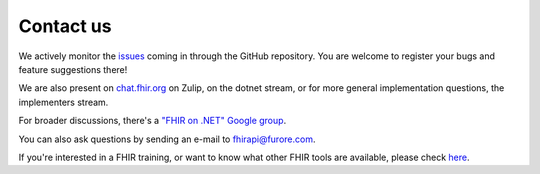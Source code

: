 .. _contact:

==========
Contact us
==========

We actively monitor the `issues <https://github.com/ewoutkramer/fhir-net-api/issues>`__ 
coming in through the GitHub repository.
You are welcome to register your bugs and feature suggestions there!

We are also present on `chat.fhir.org <https://chat.fhir.org>`__ on Zulip, on the dotnet stream,
or for more general implementation questions, the implementers stream.

For broader discussions, there's a `"FHIR on .NET" Google
group <https://groups.google.com/forum/#!forum/fhir-dotnet>`__.

You can also ask questions by sending an e-mail to fhirapi@furore.com.

If you're interested in a FHIR training, or want to know what other FHIR tools are available,
please check `here <https://fhir.furore.com/>`__.